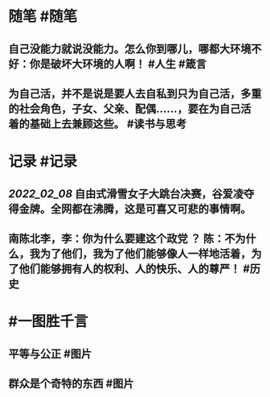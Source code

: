 #+类型: 每日记录
#+日期: [[2022_02_09]]
#+主页: [[磐石-每日分享]]

* 随笔 #随笔
** 自己没能力就说没能力。怎么你到哪儿，哪都大环境不好：你是破坏大环境的人啊！ #人生 #箴言
** 为自己活，并不是说是要人去自私到只为自己活，多重的社会角色，子女、父亲、配偶……，要在为自己活着的基础上去兼顾这些。 #读书与思考
* 记录 #记录
** [[2022_02_08]] 自由式滑雪女子大跳台决赛，谷爱凌夺得金牌。全网都在沸腾，这是可喜又可悲的事情啊。
** 南陈北李，李：你为什么要建这个政党 ？ 陈：不为什么，我为了他们，我为了他们能够像人一样地活着，为了他们能够拥有人的权利、人的快乐、人的尊严！ #历史
* #一图胜千言
** 平等与公正 #图片
[[../assets/2022-02-09-02-48-03.jpeg]]
** 群众是个奇特的东西 #图片 
[[../assets/2022-02-09-02-51-29.jpeg]]